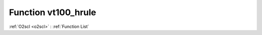 Function vt100_hrule
====================

:ref:`O2scl <o2scl>` : :ref:`Function List`

.. doxygenfunction:: ::vt100_hrule
